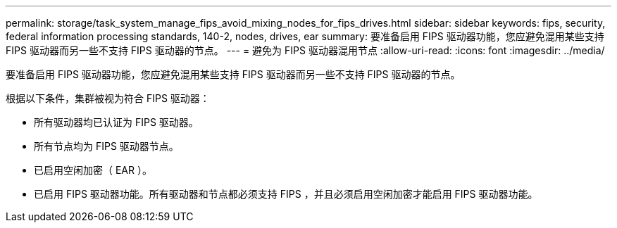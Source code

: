 ---
permalink: storage/task_system_manage_fips_avoid_mixing_nodes_for_fips_drives.html 
sidebar: sidebar 
keywords: fips, security, federal information processing standards, 140-2, nodes, drives, ear 
summary: 要准备启用 FIPS 驱动器功能，您应避免混用某些支持 FIPS 驱动器而另一些不支持 FIPS 驱动器的节点。 
---
= 避免为 FIPS 驱动器混用节点
:allow-uri-read: 
:icons: font
:imagesdir: ../media/


[role="lead"]
要准备启用 FIPS 驱动器功能，您应避免混用某些支持 FIPS 驱动器而另一些不支持 FIPS 驱动器的节点。

根据以下条件，集群被视为符合 FIPS 驱动器：

* 所有驱动器均已认证为 FIPS 驱动器。
* 所有节点均为 FIPS 驱动器节点。
* 已启用空闲加密（ EAR ）。
* 已启用 FIPS 驱动器功能。所有驱动器和节点都必须支持 FIPS ，并且必须启用空闲加密才能启用 FIPS 驱动器功能。

